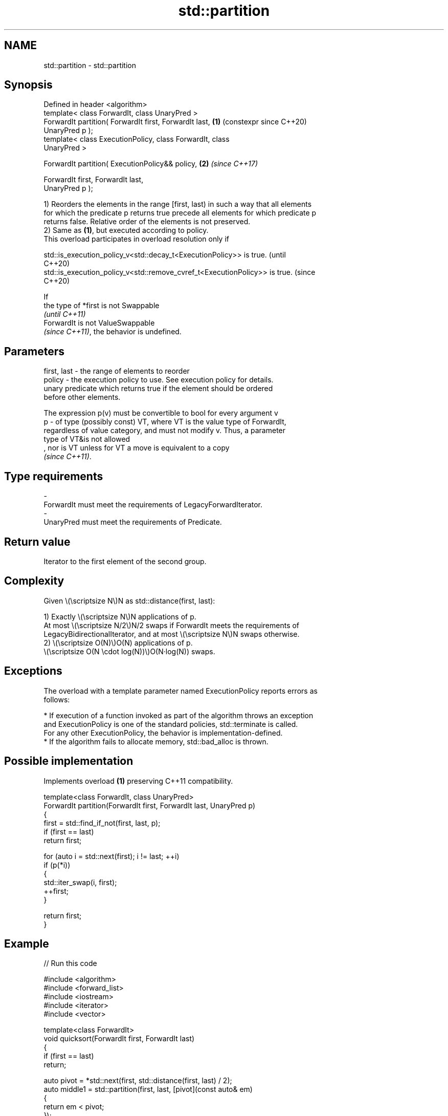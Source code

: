.TH std::partition 3 "2024.06.10" "http://cppreference.com" "C++ Standard Libary"
.SH NAME
std::partition \- std::partition

.SH Synopsis
   Defined in header <algorithm>
   template< class ForwardIt, class UnaryPred >
   ForwardIt partition( ForwardIt first, ForwardIt last,    \fB(1)\fP (constexpr since C++20)
   UnaryPred p );
   template< class ExecutionPolicy, class ForwardIt, class
   UnaryPred >

   ForwardIt partition( ExecutionPolicy&& policy,           \fB(2)\fP \fI(since C++17)\fP

                        ForwardIt first, ForwardIt last,
   UnaryPred p );

   1) Reorders the elements in the range [first, last) in such a way that all elements
   for which the predicate p returns true precede all elements for which predicate p
   returns false. Relative order of the elements is not preserved.
   2) Same as \fB(1)\fP, but executed according to policy.
   This overload participates in overload resolution only if

   std::is_execution_policy_v<std::decay_t<ExecutionPolicy>> is true.        (until
                                                                             C++20)
   std::is_execution_policy_v<std::remove_cvref_t<ExecutionPolicy>> is true. (since
                                                                             C++20)

   If
   the type of *first is not Swappable
   \fI(until C++11)\fP
   ForwardIt is not ValueSwappable
   \fI(since C++11)\fP, the behavior is undefined.

.SH Parameters

   first, last - the range of elements to reorder
   policy      - the execution policy to use. See execution policy for details.
                 unary predicate which returns true if the element should be ordered
                 before other elements.

                 The expression p(v) must be convertible to bool for every argument v
   p           - of type (possibly const) VT, where VT is the value type of ForwardIt,
                 regardless of value category, and must not modify v. Thus, a parameter
                 type of VT&is not allowed
                 , nor is VT unless for VT a move is equivalent to a copy
                 \fI(since C++11)\fP.
.SH Type requirements
   -
   ForwardIt must meet the requirements of LegacyForwardIterator.
   -
   UnaryPred must meet the requirements of Predicate.

.SH Return value

   Iterator to the first element of the second group.

.SH Complexity

   Given \\(\\scriptsize N\\)N as std::distance(first, last):

   1) Exactly \\(\\scriptsize N\\)N applications of p.
   At most \\(\\scriptsize N/2\\)N/2 swaps if ForwardIt meets the requirements of
   LegacyBidirectionalIterator, and at most \\(\\scriptsize N\\)N swaps otherwise.
   2) \\(\\scriptsize O(N)\\)O(N) applications of p.
   \\(\\scriptsize O(N \\cdot log(N))\\)O(N·log(N)) swaps.

.SH Exceptions

   The overload with a template parameter named ExecutionPolicy reports errors as
   follows:

     * If execution of a function invoked as part of the algorithm throws an exception
       and ExecutionPolicy is one of the standard policies, std::terminate is called.
       For any other ExecutionPolicy, the behavior is implementation-defined.
     * If the algorithm fails to allocate memory, std::bad_alloc is thrown.

.SH Possible implementation

   Implements overload \fB(1)\fP preserving C++11 compatibility.

   template<class ForwardIt, class UnaryPred>
   ForwardIt partition(ForwardIt first, ForwardIt last, UnaryPred p)
   {
       first = std::find_if_not(first, last, p);
       if (first == last)
           return first;

       for (auto i = std::next(first); i != last; ++i)
           if (p(*i))
           {
               std::iter_swap(i, first);
               ++first;
           }

       return first;
   }

.SH Example


// Run this code

 #include <algorithm>
 #include <forward_list>
 #include <iostream>
 #include <iterator>
 #include <vector>

 template<class ForwardIt>
 void quicksort(ForwardIt first, ForwardIt last)
 {
     if (first == last)
         return;

     auto pivot = *std::next(first, std::distance(first, last) / 2);
     auto middle1 = std::partition(first, last, [pivot](const auto& em)
     {
         return em < pivot;
     });
     auto middle2 = std::partition(middle1, last, [pivot](const auto& em)
     {
         return !(pivot < em);
     });

     quicksort(first, middle1);
     quicksort(middle2, last);
 }

 int main()
 {
     std::vector<int> v{0, 1, 2, 3, 4, 5, 6, 7, 8, 9};
     std::cout << "Original vector: ";
     for (int elem : v)
         std::cout << elem << ' ';

     auto it = std::partition(v.begin(), v.end(), [](int i) {return i % 2 == 0;});

     std::cout << "\\nPartitioned vector: ";
     std::copy(std::begin(v), it, std::ostream_iterator<int>(std::cout, " "));
     std::cout << "* ";
     std::copy(it, std::end(v), std::ostream_iterator<int>(std::cout, " "));

     std::forward_list<int> fl {1, 30, -4, 3, 5, -4, 1, 6, -8, 2, -5, 64, 1, 92};
     std::cout << "\\nUnsorted list: ";
     for (int n : fl)
         std::cout << n << ' ';

     quicksort(std::begin(fl), std::end(fl));
     std::cout << "\\nSorted using quicksort: ";
     for (int fi : fl)
         std::cout << fi << ' ';
     std::cout << '\\n';
 }

.SH Possible output:

 Original vector: 0 1 2 3 4 5 6 7 8 9
 Partitioned vector: 0 8 2 6 4 * 5 3 7 1 9
 Unsorted list: 1 30 -4 3 5 -4 1 6 -8 2 -5 64 1 92
 Sorted using quicksort: -8 -5 -4 -4 1 1 1 2 3 5 6 30 64 92

   Defect reports

   The following behavior-changing defect reports were applied retroactively to
   previously published C++ standards.

      DR    Applied to           Behavior as published              Correct behavior
   LWG 498  C++98      std::partition required first and          only required to be
                       last to be LegacyBidirectionalIterator     LegacyForwardIterator
                       std::partition was only required to place
   LWG 2150 C++98      one element                                corrected the
                       satisfying p before one element not        requirement
                       satisfying p

.SH See also

   is_partitioned    determines if the range is partitioned by the given predicate
   \fI(C++11)\fP           \fI(function template)\fP
                     divides elements into two groups while preserving their relative
   stable_partition  order
                     \fI(function template)\fP
   ranges::partition divides a range of elements into two groups
   (C++20)           (niebloid)
